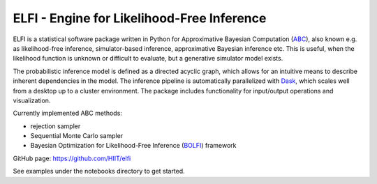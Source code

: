 ELFI - Engine for Likelihood-Free Inference
===========================================

ELFI is a statistical software package written in Python for Approximative Bayesian Computation (ABC_), also known e.g. as likelihood-free inference, simulator-based inference, approximative Bayesian inference etc. This is useful, when the likelihood function is unknown or difficult to evaluate, but a generative simulator model exists.

.. _ABC: https://en.wikipedia.org/wiki/Approximate_Bayesian_computation

The probabilistic inference model is defined as a directed acyclic graph, which allows for an intuitive means to describe inherent dependencies in the model. The inference pipeline is automatically parallelized with Dask_, which scales well from a desktop up to a cluster environment. The package includes functionality for input/output operations and visualization.

.. _Dask: https://dask.pydata.org

Currently implemented ABC methods:

- rejection sampler
- Sequential Monte Carlo sampler
- Bayesian Optimization for Likelihood-Free Inference (BOLFI_) framework

.. _BOLFI: https://arxiv.org/abs/1501.03291

GitHub page: https://github.com/HIIT/elfi

See examples under the notebooks directory to get started.
